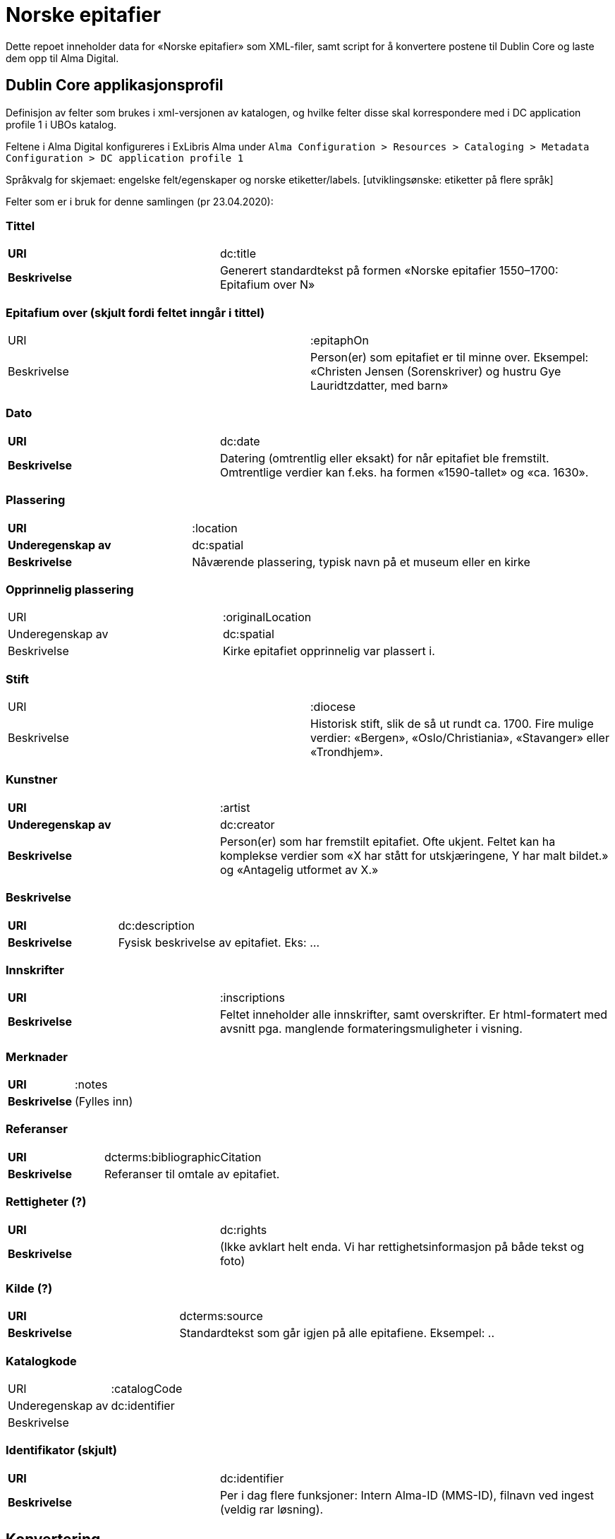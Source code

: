 = Norske epitafier

Dette repoet inneholder data for «Norske epitafier» som XML-filer,
samt script for å konvertere postene til Dublin Core og laste dem opp til Alma Digital.

== Dublin Core applikasjonsprofil

Definisjon av felter som brukes i xml-versjonen av katalogen, og hvilke felter disse skal korrespondere med i DC application profile 1 i UBOs katalog.

Feltene i Alma Digital konfigureres i ExLibris Alma under `Alma Configuration > Resources > Cataloging > Metadata Configuration > DC application profile 1`

Språkvalg for skjemaet:
engelske felt/egenskaper og norske etiketter/labels. [utviklingsønske: etiketter på flere språk]

Felter som er i bruk for denne samlingen (pr 23.04.2020):

=== Tittel
[cols="35s,65", stripes=odd]
|===
|URI | dc:title
|Beskrivelse | Generert standardtekst på formen «Norske epitafier 1550–1700: Epitafium over N»
|===

=== Epitafium over (skjult fordi feltet inngår i tittel)
|===
|URI | :epitaphOn
|Beskrivelse | Person(er) som epitafiet er til minne over. Eksempel: «Christen Jensen (Sorenskriver) og hustru Gye Lauridtzdatter, med barn»
|===

=== Dato
[cols="35s,65", stripes=odd]
|===
|URI | dc:date
|Beskrivelse | Datering (omtrentlig eller eksakt) for når epitafiet ble fremstilt. Omtrentlige verdier kan f.eks. ha formen «1590-tallet» og «ca. 1630».
|===

=== Plassering
[cols="35s,65", stripes=odd]
|===
|URI | :location
|Underegenskap av | dc:spatial
|Beskrivelse | Nåværende plassering, typisk navn på et museum eller en kirke
|===

=== Opprinnelig plassering
|===
|URI | :originalLocation
|Underegenskap av | dc:spatial
|Beskrivelse | Kirke epitafiet opprinnelig var plassert i.
|===

=== Stift
|===
|URI | :diocese
|Beskrivelse | Historisk stift, slik de så ut rundt ca. 1700. Fire mulige verdier: «Bergen», «Oslo/Christiania», «Stavanger» eller «Trondhjem».
|===

=== Kunstner
[cols="35s,65", stripes=odd]
|===
|URI | :artist
|Underegenskap av | dc:creator
|Beskrivelse | Person(er) som har fremstilt epitafiet. Ofte ukjent. Feltet kan ha komplekse verdier som «X har stått for utskjæringene, Y har malt bildet.» og «Antagelig utformet av X.»
|===

=== Beskrivelse
[cols="35s,65", stripes=odd]
|===
|URI | dc:description
|Beskrivelse | Fysisk beskrivelse av epitafiet. Eks: ...
|===

=== Innskrifter
[cols="35s,65", stripes=odd]
|===
|URI | :inscriptions
|Beskrivelse | Feltet inneholder alle innskrifter, samt overskrifter. Er html-formatert med avsnitt pga. manglende formateringsmuligheter i visning.
|===

=== Merknader
[cols="35s,65", stripes=odd]
|===
|URI | :notes
|Beskrivelse | (Fylles inn)
|===

=== Referanser
[cols="35s,65", stripes=odd]
|===
|URI | dcterms:bibliographicCitation
|Beskrivelse | Referanser til omtale av epitafiet.
|===

=== Rettigheter (?)
[cols="35s,65", stripes=odd]
|===
|URI | dc:rights
|Beskrivelse | (Ikke avklart helt enda. Vi har rettighetsinformasjon på både tekst og foto)
|===

=== Kilde (?)
[cols="35s,65", stripes=odd]
|===
|URI | dcterms:source
|Beskrivelse | Standardtekst som går igjen på alle epitafiene. Eksempel: ..
|===

=== Katalogkode
|===
|URI | :catalogCode
|Underegenskap av | dc:identifier
|Beskrivelse |
|===

=== Identifikator (skjult)
[cols="35s,65", stripes=odd]
|===
|URI | dc:identifier
|Beskrivelse | Per i dag flere funksjoner: Intern Alma-ID (MMS-ID), filnavn ved ingest (veldig rar løsning).
|===



== Konvertering

=== Oppsett

Hent inn avhengigheter med pipenv:

	pipenv install

Lag en `.env`-fil for hemmeligheter:

	cp .env.dist .env

og legg nøkler for Alma og S3 her.

=== Konvertere

For å konvertere poster fra lokalt XML-format til Dublin Core:

	pipenv -m scripts.convert

=== Laste opp

For å laste opp til Alma:

	pipenv -m scripts.upload

=== Synkronisere ID-er

Når postene har blitt importert i Alma bør man hente ned ID-ene som har blitt generert for postene:

	pipenv -m scripts.fetch_ids

Disse lagres i fila `alma_ids.json`.
